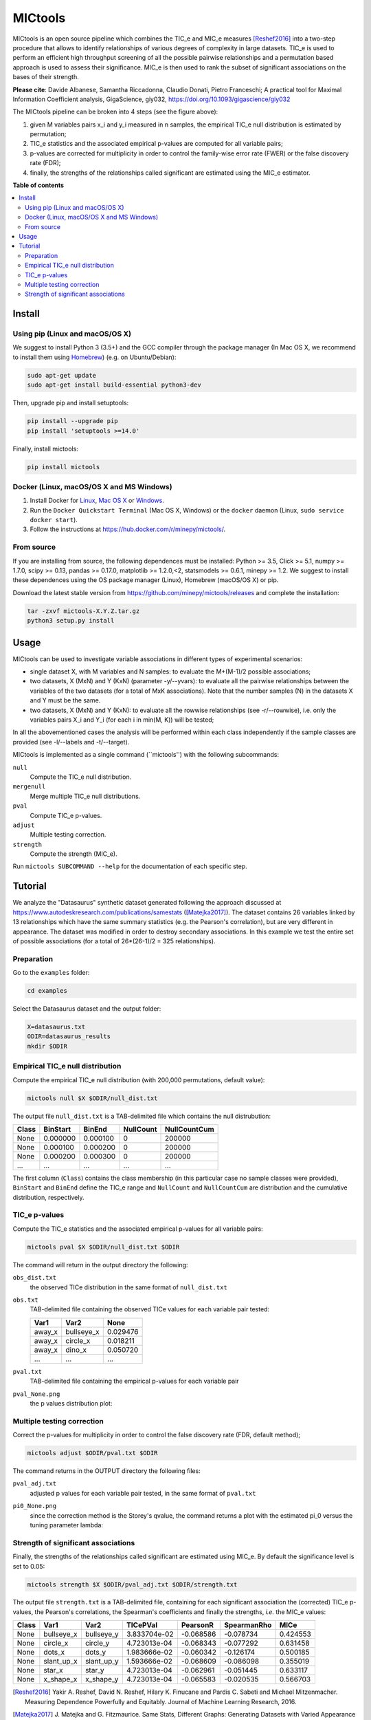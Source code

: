 MICtools
========

.. image:: https://travis-ci.org/minepy/mictools.svg?branch=master
    :target: https://travis-ci.org/minepy/mictools

.. image:: https://badge.fury.io/py/mictools.svg
    :target: https://badge.fury.io/py/mictools

MICtools is an open source pipeline which combines the TIC_e and MIC_e measures
[Reshef2016]_ into a two-step procedure that allows to identify relationships of
various degrees of complexity in large datasets. TIC_e is used to perform 
an efficient high throughput screening of all the possible pairwise
relationships and a permutation based approach is used to assess their significance.  
MIC_e is then used to rank the subset of significant associations on the bases of their strength.

**Please cite**: Davide Albanese, Samantha Riccadonna, Claudio Donati, Pietro
Franceschi; A practical tool for Maximal Information Coefficient analysis, 
GigaScience, giy032, https://doi.org/10.1093/gigascience/giy032

.. image:: docs/images/schema.png

The MICtools pipeline can be broken into 4 steps (see the figure above):

#. given M variables pairs x_i and y_i measured in n samples, the empirical
   TIC_e null distribution is estimated by permutation;
#. TIC_e statistics and the associated empirical p-values are computed for all 
   variable pairs;
#. p-values are corrected for multiplicity in order to control the family-wise
   error rate (FWER) or the false discovery rate (FDR);
#. finally, the strengths of the relationships called significant are estimated 
   using the MIC_e estimator.

**Table of contents**

.. contents:: :local:

Install
-------

Using pip (Linux and macOS/OS X)
^^^^^^^^^^^^^^^^^^^^^^^^^^^^^^^^

We suggest to install Python 3 (3.5+) and the GCC compiler through the package manager 
(In Mac OS X, we recommend to install them using `Homebrew <http://brew.sh/>`_)
(e.g. on Ubuntu/Debian):

.. code-block:: sh

    sudo apt-get update
    sudo apt-get install build-essential python3-dev

Then, upgrade pip and install setuptools:

.. code-block:: sh

    pip install --upgrade pip
    pip install 'setuptools >=14.0'

Finally, install mictools:

.. code-block:: sh

    pip install mictools

Docker (Linux, macOS/OS X and MS Windows)
^^^^^^^^^^^^^^^^^^^^^^^^^^^^^^^^^^^^^^^^^

#. Install Docker for `Linux <https://docs.docker.com/linux/>`_,
   `Mac OS X <https://docs.docker.com/mac/>`_ or
   `Windows <https://docs.docker.com/windows/>`_.

#. Run the ``Docker Quickstart Terminal`` (Mac OS X, Windows) or the
   ``docker`` daemon (Linux, ``sudo service docker start``).

#. Follow the instructions at https://hub.docker.com/r/minepy/mictools/.

From source
^^^^^^^^^^^

If you are installing from source, the following dependences must be installed:
Python >= 3.5, Click >= 5.1, numpy >= 1.7.0, scipy >= 0.13, pandas >= 0.17.0,
matplotlib >= 1.2.0,<2, statsmodels >= 0.6.1, minepy >= 1.2. We suggest to
install these dependences using the OS package manager (Linux), Homebrew 
(macOS/OS X) or pip.

Download the latest stable version from https://github.com/minepy/mictools/releases
and complete the installation:

.. code-block:: sh

   tar -zxvf mictools-X.Y.Z.tar.gz
   python3 setup.py install

Usage
-----

MICtools can be used to investigate variable associations in different types of experimental scenarios:

* single dataset X, with M variables and N samples: to evaluate
  the M+(M-1)/2 possible associations;
* two datasets, X (MxN) and Y (KxN) (parameter -y/--yvars): to evaluate 
  all the pairwise relationships between the variables of the two
  datasets (for a total of MxK associations). Note that the number samples (N)
  in the datasets X and Y must be the same.
* two datasets, X (MxN) and Y (KxN): to evaluate all the rowwise 
  relationships (see -r/--rowwise), i.e. only the variables pairs X_i and Y_i
  (for each i in min(M, K)) will be tested;
In all the abovementioned cases the analysis will be performed within each class independently if the sample classes are provided (see -l/--labels and -t/--target).

MICtools is implemented as a single command (``mictools'') with the following
subcommands:

``null``
  Compute the TIC_e null distribution.

``mergenull``
  Merge multiple TIC_e null distributions.

``pval``
  Compute TIC_e p-values.

``adjust``
  Multiple testing correction.

``strength``
  Compute the strength (MIC_e).

Run ``mictools SUBCOMMAND --help`` for the documentation of each specific step.

Tutorial
--------
We analyze the "Datasaurus" synthetic dataset generated following the approach discussed at  https://www.autodeskresearch.com/publications/samestats
([Matejka2017]_). The dataset contains 26 variables linked by 13 relationships
which have the same summary statistics (e.g. the Pearson's correlation),
but are very different in appearance. The dataset was modified in order to 
destroy secondary associations. In this example we test the entire set of possible 
associations (for a total of 26*(26-1)/2 = 325 relationships).

Preparation 
^^^^^^^^^^^
Go to the ``examples`` folder:

.. code-block:: sh

  cd examples

Select the Datasaurus dataset and the output folder:

.. code-block:: sh

  X=datasaurus.txt
  ODIR=datasaurus_results
  mkdir $ODIR

Empirical TIC_e null distribution
^^^^^^^^^^^^^^^^^^^^^^^^^^^^^^^^^
Compute the empirical TIC_e null distribution (with 200,000 permutations,
default value):

.. code-block:: sh

  mictools null $X $ODIR/null_dist.txt

The output file ``null_dist.txt`` is a TAB-delimited file which contains the 
null distrubution:

===== ======== ======== ========= ============
Class BinStart BinEnd   NullCount NullCountCum
===== ======== ======== ========= ============
None  0.000000 0.000100 0         200000
None  0.000100 0.000200 0         200000
None  0.000200 0.000300 0         200000
...   ...      ...      ...       ...
===== ======== ======== ========= ============

The first column (``Class``) contains the class membership (in this particular 
case no sample classes were provided), ``BinStart`` and ``BinEnd`` define the
TIC_e range and ``NullCount`` and ``NullCountCum`` are distribution and the 
cumulative distribution, respectively.

TIC_e p-values
^^^^^^^^^^^^^^
Compute the TIC_e statistics and the associated empirical p-values for all 
variable pairs:

.. code-block:: sh

  mictools pval $X $ODIR/null_dist.txt $ODIR

The command will return in the output directory the following:

``obs_dist.txt``
  the observed TICe distribution in the same format of ``null_dist.txt``
  
``obs.txt``
  TAB-delimited file containing the observed TICe values for each variable pair
  tested:

  ====== ========== ========
  Var1   Var2       None
  ====== ========== ========
  away_x bullseye_x	0.029476
  away_x circle_x   0.018211
  away_x dino_x     0.050720
  ...    ...        ...
  ====== ========== ========

``pval.txt``
  TAB-delimited file containing the empirical p-values for each variable pair

``pval_None.png``
  the p values distribution plot:

  .. image:: docs/images/pval_None.png

Multiple testing correction
^^^^^^^^^^^^^^^^^^^^^^^^^^^
Correct the p-values for multiplicity in order to control the false discovery
rate (FDR, default method);

.. code-block:: sh

  mictools adjust $ODIR/pval.txt $ODIR

The command returns in the OUTPUT directory the following files: 

``pval_adj.txt`` 
  adjusted p values for each variable pair tested, in the same format of 
  ``pval.txt``

``pi0_None.png``
  since the correction method is the Storey's qvalue, the command returns
  a plot with the estimated pi_0 versus the tuning parameter lambda:

  .. image:: docs/images/pi0_None.png

Strength of significant associations
^^^^^^^^^^^^^^^^^^^^^^^^^^^^^^^^^^^^
Finally, the strengths of the relationships called significant are estimated 
using MIC_e. By default the significance level is set to 0.05:

.. code-block:: sh

  mictools strength $X $ODIR/pval_adj.txt $ODIR/strength.txt


The output file ``strength.txt`` is a TAB-delimited file, containing for each 
significant association the (corrected) TIC_e p-values, the Pearson's
correlations, the Spearman's coefficients and finally the strengths, *i.e.* the
MIC_e values:

===== ========== ========== ============ ========= =========== ========
Class Var1       Var2       TICePVal     PearsonR  SpearmanRho MICe
===== ========== ========== ============ ========= =========== ========
None  bullseye_x bullseye_y 3.833704e-02 -0.068586 -0.078734   0.424553
None  circle_x   circle_y   4.723013e-04 -0.068343 -0.077292   0.631458
None  dots_x     dots_y     1.983666e-02 -0.060342 -0.126174   0.500185
None  slant_up_x slant_up_y 1.593666e-02 -0.068609 -0.086098   0.355019
None  star_x     star_y     4.723013e-04 -0.062961 -0.051445   0.633117
None  x_shape_x  x_shape_y  4.723013e-04 -0.065583 -0.020535   0.566703
===== ========== ========== ============ ========= =========== ========



.. [Reshef2016] Yakir A. Reshef, David N. Reshef, Hilary K. Finucane and 
                Pardis C. Sabeti and Michael Mitzenmacher. Measuring Dependence
                Powerfully and Equitably. Journal of Machine Learning Research, 
                2016.
.. [Matejka2017] J. Matejka and G. Fitzmaurice. Same Stats, Different Graphs: 
                 Generating Datasets with Varied Appearance and 
                 Identical Statistics through Simulated Annealing. 
                 ACM SIGCHI Conference on Human Factors in Computing Systems, 2017.
